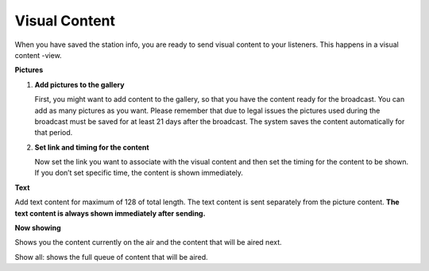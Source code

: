 ###################
Visual Content
###################

When you have saved the station info, you are ready to send visual content to your listeners. This happens in a visual content -view.

.. image:: images/EnVisualcontent.png
  :width: 400
  :alt: Visual content

**Pictures**

#. **Add pictures to the gallery**

   First, you might want to add content to the gallery, so that you have the content ready for the broadcast. You can add as many pictures as you want. Please remember that due to legal issues the pictures used during the broadcast must be saved for at least 21 days after the broadcast. The system saves the content automatically for that period.

#. **Set link and timing for the content**

   Now set the link you want to associate with the visual content and then set the timing for the content to be shown. If you don’t set specific time, the content is shown immediately.

**Text**

Add text content for maximum of 128 of total length. The text content is sent separately from the picture content. **The text content is always shown immediately after sending.**

**Now showing**

Shows you the content currently on the air and the content that will be aired next.

Show all: shows the full queue of content that will be aired.
